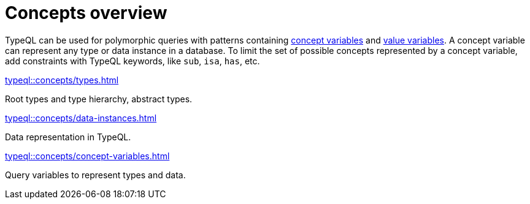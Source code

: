 = Concepts overview
:page-no-toc: 1
:page-aliases: typeql::concepts/overview.adoc

[#_blank_heading]
== {blank}

TypeQL can be used for polymorphic queries with patterns containing
xref:typeql::concepts/concept-variables.adoc[concept variables] and
xref:typeql::values/value-variables.adoc[value variables].
A concept variable can represent any type or data instance in a database.
To limit the set of possible concepts represented by a concept variable,
add constraints with TypeQL keywords, like `sub`, `isa`, `has`, etc.

////
.See an example
[%collapsible]
====
For example, by using the `sub` keyword we can limit a concept variable to be a subtype of some type.
If both sides of `sub` are variables with no additional constraints, then the only requirement for them both to be types.

.Query example
[,typeql]
----
match
$x sub $t;
get $x;
----

The same approach can be used with the `isa` keyword,
but the variable to the left of it is considered to be a data instance instead of a type.
====
////

[cols-3]
--
.xref:typeql::concepts/types.adoc[]
[.clickable]
****
Root types and type hierarchy, abstract types.
****

.xref:typeql::concepts/data-instances.adoc[]
[.clickable]
****
Data representation in TypeQL.
****

.xref:typeql::concepts/concept-variables.adoc[]
[.clickable]
****
Query variables to represent types and data.
****
--
